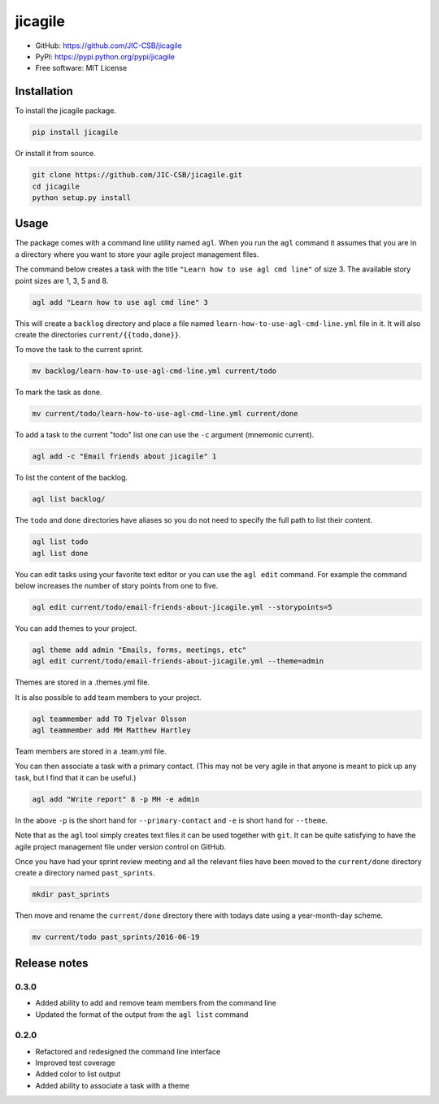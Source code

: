 ========
jicagile
========

- GitHub: https://github.com/JIC-CSB/jicagile
- PyPI: https://pypi.python.org/pypi/jicagile
- Free software: MIT License

Installation
------------

To install the jicagile package.

.. code-block:: bash

    pip install jicagile

Or install it from source.

.. code-block:: bash

    git clone https://github.com/JIC-CSB/jicagile.git
    cd jicagile
    python setup.py install


Usage
-----

The package comes with a command line utility named ``agl``.
When you run the ``agl`` command it assumes that you are in
a directory where you want to store your agile project management
files.

The command below creates a task with the title
``"Learn how to use agl cmd line"`` of size 3. The available
story point sizes are 1, 3, 5 and 8.

.. code-block:: bash

    agl add "Learn how to use agl cmd line" 3

This will create a ``backlog`` directory and place a file named
``learn-how-to-use-agl-cmd-line.yml`` file in it. It will also
create the directories ``current/{{todo,done}}``.

To move the task to the current sprint.

.. code-block:: bash

    mv backlog/learn-how-to-use-agl-cmd-line.yml current/todo

To mark the task as done.

.. code-block:: bash

    mv current/todo/learn-how-to-use-agl-cmd-line.yml current/done

To add a task to the current "todo" list one can use the ``-c`` argument
(mnemonic current).

.. code-block:: bash

    agl add -c "Email friends about jicagile" 1

To list the content of the backlog.

.. code-block:: bash

    agl list backlog/

The ``todo`` and ``done`` directories have aliases so you do not need to
specify the full path to list their content.

.. code-block:: bash

    agl list todo
    agl list done

You can edit tasks using your favorite text editor or you can use the
``agl edit`` command. For example the command below increases the number
of story points from one to five.

.. code-block:: bash

    agl edit current/todo/email-friends-about-jicagile.yml --storypoints=5

You can add themes to your project.

.. code-block:: bash

    agl theme add admin "Emails, forms, meetings, etc"
    agl edit current/todo/email-friends-about-jicagile.yml --theme=admin

Themes are stored in a .themes.yml file.

It is also possible to add team members to your project.

.. code-block:: bash

    agl teammember add TO Tjelvar Olsson
    agl teammember add MH Matthew Hartley

Team members  are stored in a .team.yml file.

You can then associate a task with a primary contact. (This may not be
very agile in that anyone is meant to pick up any task, but I find that
it can be useful.)

.. code-block:: bash

    agl add "Write report" 8 -p MH -e admin

In the above ``-p`` is the short hand for ``--primary-contact`` and
``-e`` is short hand for ``--theme``.

Note that as the ``agl`` tool simply creates text files it can be
used together with ``git``. It can be quite satisfying to have the
agile project management file under version control on GitHub.

Once you have had your sprint review meeting and all the relevant
files have been moved to the ``current/done`` directory create a
directory named ``past_sprints``.

.. code-block:: bash

    mkdir past_sprints

Then move and rename the ``current/done`` directory there with
todays date using a year-month-day scheme.

.. code-block:: bash

    mv current/todo past_sprints/2016-06-19


Release notes
-------------

0.3.0
~~~~~

- Added ability to add and remove team members from the command line
- Updated the format of the output from the ``agl list`` command

0.2.0
~~~~~

- Refactored and redesigned the command line interface
- Improved test coverage
- Added color to list output
- Added ability to associate a task with a theme
